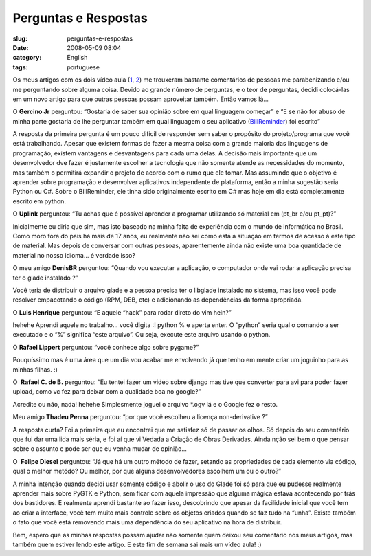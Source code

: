 Perguntas e Respostas
#####################
:slug: perguntas-e-respostas
:date: 2008-05-09 08:04
:category: English
:tags: portuguese

Os meus artigos com os dois vídeo aula
(`1 <http://blog.ogmaciel.com/?p=413>`__,
`2 <http://blog.ogmaciel.com/?p=415>`__) me trouxeram bastante
comentários de pessoas me parabenizando e/ou me perguntando sobre alguma
coisa. Devido ao grande número de perguntas, e o teor de perguntas,
decidi colocá-las em um novo artigo para que outras pessoas possam
aproveitar também. Então vamos lá…

O **Gercino Jr** perguntou: “Gostaria de saber sua opinião sobre em qual
linguagem começar” e “E se não for abuso de minha parte gostaria de lhe
perguntar também em qual linguagem o seu aplicativo
(`BillReminder <http://billreminder.gnulinuxbrasil.org/>`__) foi
escrito”

A resposta da primeira pergunta é um pouco difícil de responder sem
saber o propósito do projeto/programa que você está trabalhando. Apesar
que existem formas de fazer a mesma coisa com a grande maioria das
linguagens de programação, existem vantagens e desvantagens para cada
uma delas. A decisão mais importante que um desenvolvedor dve fazer é
justamente escolher a tecnologia que não somente atende as necessidades
do momento, mas também o permitirá expandir o projeto de acordo com o
rumo que ele tomar. Mas assumindo que o objetivo é aprender sobre
programação e desenvolver aplicativos independente de plataforma, então
a minha sugestão seria Python ou C#. Sobre o BillReminder, ele tinha
sido originalmente escrito em C# mas hoje em dia está completamente
escrito em python.

O **Uplink** perguntou: “Tu achas que é possível aprender a programar
utilizando só material em (pt\_br e/ou pt\_pt)?”

Inicialmente eu diria que sim, mas isto baseado na minha falta de
experiência com o mundo de informática no Brasil. Como moro fora do país
há mais de 17 anos, eu realmente não sei como está a situação em termos
de acesso à este tipo de material. Mas depois de conversar com outras
pessoas, aparentemente ainda não existe uma boa quantidade de material
no nosso idioma… é verdade isso?

O meu amigo **DenisBR** perguntou: “Quando vou executar a aplicação, o
computador onde vai rodar a aplicação precisa ter o glade instalado ?”

Você teria de distribuir o arquivo glade e a pessoa precisa ter o
libglade instalado no sistema, mas isso você pode resolver empacotando o
código (RPM, DEB, etc) e adicionando as dependências da forma
apropriada.

O **Luis Henrique** perguntou: “E aquele “hack” para rodar direto do vim
hein?”

hehehe Aprendi aquele no trabalho… você digita :! python % e aperta
enter. O “python” seria qual o comando a ser executado e o “%” significa
“este arquivo”. Ou seja, execute este arquivo usando o python.

O **Rafael Lippert** perguntou: “você conhece algo sobre pygame?”

Pouquíssimo mas é uma área que um dia vou acabar me envolvendo já que
tenho em mente criar um joguinho para as minhas filhas. :)

O  **Rafael C. de B.** perguntou: “Eu tentei fazer um video sobre django
mas tive que converter para avi para poder fazer upload, como vc fez
para deixar com a qualidade boa no google?”

Acredite ou não, nada! hehehe Simplesmente joguei o arquivo \*.ogv lá e
o Google fez o resto.

Meu amigo **Thadeu Penna** perguntou: “por que você escolheu a licença
non-derivative ?”

A resposta curta? Foi a primeira que eu encontrei que me satisfez só de
passar os olhos. Só depois do seu comentário que fui dar uma lida mais
séria, e foi aí que vi Vedada a Criação de Obras Derivadas. Ainda nção
sei bem o que pensar sobre o assunto e pode ser que eu venha mudar de
opinião…

O  **Felipe Diesel** perguntou: “Já que há um outro método de fazer,
setando as propriedades de cada elemento via código, qual o melhor
metódo? Ou melhor, por que alguns desenvolvedores escolhem um ou o
outro?”

A minha intenção quando decidi usar somente código e abolir o uso do
Glade foi só para que eu pudesse realmente aprender mais sobre PyGTK e
Python, sem ficar com aquela impressão que alguma mágica estava
acontecendo por trás dos bastidores. E realmente aprendi bastante ao
fazer isso, descobrindo que apesar da facilidade inicial que você tem ao
criar a interface, você tem muito mais controle sobre os objetos criados
quando se faz tudo na “unha”. Existe também o fato que você está
removendo mais uma dependência do seu aplicativo na hora de distribuir.

Bem, espero que as minhas respostas possam ajudar não somente quem
deixou seu comentário nos meus artigos, mas também quem estiver lendo
este artigo. E este fim de semana sai mais um vídeo aula! :)
